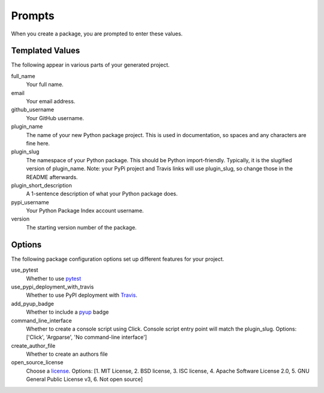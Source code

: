 Prompts
=======

When you create a package, you are prompted to enter these values.

Templated Values
----------------

The following appear in various parts of your generated project.

full_name
    Your full name.

email
    Your email address.

github_username
    Your GitHub username.

plugin_name
    The name of your new Python package project. This is used in documentation, so spaces and any characters are fine here.
    
plugin_slug
    The namespace of your Python package. This should be Python import-friendly. Typically, it is the slugified version of plugin_name. Note: your PyPi project and Travis links will use plugin_slug, so change those in the README afterwards.

plugin_short_description
    A 1-sentence description of what your Python package does.

pypi_username
    Your Python Package Index account username.

version
    The starting version number of the package.

Options
-------

The following package configuration options set up different features for your project.

use_pytest
    Whether to use `pytest <https://docs.pytest.org/en/latest/>`_

use_pypi_deployment_with_travis
    Whether to use PyPI deployment with `Travis <https://travis-ci.org/>`_.

add_pyup_badge
    Whether to include a `pyup <https://github.com/pyupio/pyup>`_ badge

command_line_interface
    Whether to create a console script using Click. Console script entry point will match the plugin_slug. Options: ['Click', 'Argparse', 'No command-line interface']
    
create_author_file
    Whether to create an authors file
    
open_source_license
    Choose a `license <https://choosealicense.com/>`_. Options: [1. MIT License, 2. BSD license, 3. ISC license, 4. Apache Software License 2.0, 5. GNU General Public License v3, 6. Not open source]
